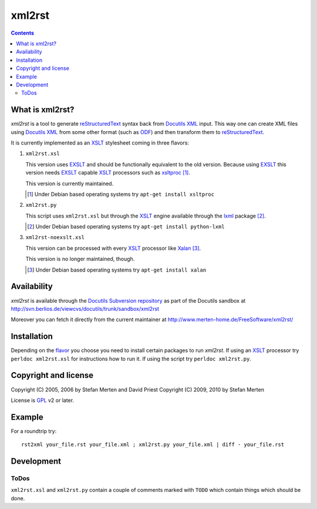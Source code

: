 =======
xml2rst
=======

.. contents::

What is xml2rst?
================

`xml2rst` is a tool to generate reStructuredText_ syntax back from
`Docutils XML`_ input. This way one can create XML files using
`Docutils XML`_ from some other format (such as ODF_) and then
transform them to reStructuredText_.

.. _flavor:

It is currently implemented as an XSLT_ stylesheet coming in three
flavors:

1. ``xml2rst.xsl``

   This version uses EXSLT_ and should be functionally equivalent to
   the old version. Because using EXSLT_ this version needs EXSLT_
   capable XSLT_ processors such as xsltproc_ [#deb-xsltproc]_.

   This version is currently maintained.

   .. [#deb-xsltproc] Under Debian based operating systems try
      ``apt-get install xsltproc``

2. ``xml2rst.py``

   This script uses ``xml2rst.xsl`` but through the XSLT_ engine
   available through the lxml_ package [#deb-lxml]_.

   .. [#deb-lxml] Under Debian based operating systems try ``apt-get
      install python-lxml``

3. ``xml2rst-noexslt.xsl``

   This version can be processed with every XSLT_ processor like
   Xalan_ [#deb-xalan]_.

   This version is no longer maintained, though.

   .. [#deb-xalan] Under Debian based operating systems try ``apt-get
      install xalan``

Availability
============

`xml2rst` is available through the `Docutils Subversion repository`_
as part of the Docutils sandbox at
http://svn.berlios.de/viewcvs/docutils/trunk/sandbox/xml2rst

Moreover you can fetch it directly from the current maintainer at
http://www.merten-home.de/FreeSoftware/xml2rst/

Installation
============

Depending on the flavor_ you choose you need to install certain
packages to run `xml2rst`. If using an XSLT_ processor try ``perldoc
xml2rst.xsl`` for instructions how to run it. If using the script try
``perldoc xml2rst.py``.

Copyright and license
=====================

Copyright (C) 2005, 2006 by Stefan Merten and David Priest
Copyright (C) 2009, 2010 by Stefan Merten

License is GPL_ v2 or later.

Example
=======

For a roundtrip try::

  rst2xml your_file.rst your_file.xml ; xml2rst.py your_file.xml | diff - your_file.rst

Development
===========

ToDos
-----

``xml2rst.xsl`` and ``xml2rst.py`` contain a couple of comments marked
with ``TODO`` which contain things which should be done.

.. ############################################################################

.. _reStructuredText: http://docutils.sourceforge.net/rst.html

.. _Docutils XML: http://docutils.sourceforge.net/docs/ref/doctree.html

.. _XSLT: http://www.w3.org/TR/1999/REC-xslt-19991116

.. _Docutils Subversion repository: http://docutils.sourceforge.net/docs/dev/repository.html

.. _xalan: http://xalan.apache.org/

.. _GPL: http://www.gnu.org/copyleft/gpl.html

.. _ODF: http://www.oasis-open.org/committees/tc_home.php?wg_abbrev=office

.. _EXSLT: http://www.exslt.org/

.. _xsltproc: http://xmlsoft.org/XSLT/xsltproc2.html

.. _lxml: http://codespeak.net/lxml/
